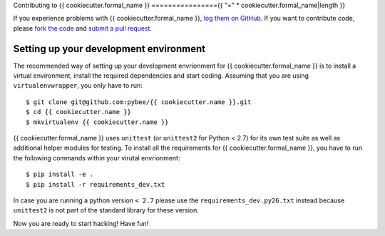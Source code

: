 Contributing to {{ cookiecutter.formal_name }}
================{{ "=" * cookiecutter.formal_name|length }}


If you experience problems with {{ cookiecutter.formal_name }}, `log them on GitHub`_. If you want to contribute code, please `fork the code`_ and `submit a pull request`_.

.. _log them on Github: https://github.com/pybee/{{ cookiecutter.name }}/issues
.. _fork the code: https://github.com/pybee/{{ cookiecutter.name }}
.. _submit a pull request: https://github.com/pybee/{{ cookiecutter.name }}/pulls


Setting up your development environment
---------------------------------------

The recommended way of setting up your development envrionment for {{ cookiecutter.formal_name }}
is to install a virtual environment, install the required dependencies and
start coding. Assuming that you are using ``virtualenvwrapper``, you only have
to run::

    $ git clone git@github.com:pybee/{{ cookiecutter.name }}.git
    $ cd {{ cookiecutter.name }}
    $ mkvirtualenv {{ cookiecutter.name }}

{{ cookiecutter.formal_name }} uses ``unittest`` (or ``unittest2`` for Python < 2.7) for its own test
suite as well as additional helper modules for testing. To install all the
requirements for {{ cookiecutter.formal_name }}, you have to run the following commands within your
virutal envrionment::

    $ pip install -e .
    $ pip install -r requirements_dev.txt

In case you are running a python version ``< 2.7`` please use the
``requirements_dev.py26.txt`` instead because ``unittest2`` is not part
of the standard library for these version.

Now you are ready to start hacking! Have fun!
